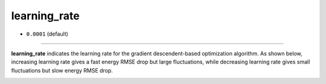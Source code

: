 =============
learning_rate
=============

- ``0.0001`` (default)

----

**learning_rate** indicates the learning rate for the gradient descendent-based optimization algorithm. As shown below, increasing learning rate gives a fast energy RMSE drop but large fluctuations, while decreasing learning rate gives small fluctuations but slow energy RMSE drop.


.. image:: /inputs/input.yaml/neural_network/learning_rate.png
   :width: 500
